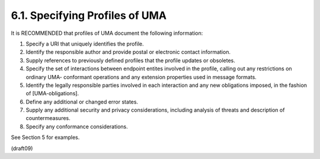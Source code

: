 6.1.  Specifying Profiles of UMA
------------------------------------------

It is RECOMMENDED that profiles of UMA document the following
information:

1.  Specify a URI that uniquely identifies the profile.

2.  Identify the responsible author and provide postal or electronic
    contact information.

3.  Supply references to previously defined profiles that the profile
    updates or obsoletes.

4.  Specify the set of interactions between endpoint entites involved
    in the profile, calling out any restrictions on ordinary UMA-
    conformant operations and any extension properties used in
    message formats.

5.  Identify the legally responsible parties involved in each
    interaction and any new obligations imposed, in the fashion of
    [UMA-obligations].

6.  Define any additional or changed error states.

7.  Supply any additional security and privacy considerations,
    including analysis of threats and description of countermeasures.

8.  Specify any conformance considerations.

See Section 5 for examples.

(draft09)
